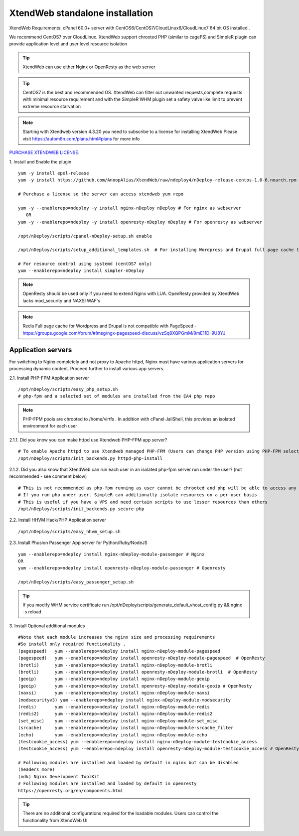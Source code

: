 XtendWeb standalone installation
===================================

XtendWeb Requirements: cPanel 60.0+ server with CentOS6/CentOS7/CloudLinux6/CloudLinux7 64 bit OS installed .

We recommend CentOS7 over CloudLinux. XtendWeb support chrooted PHP (similar to cageFS) and SimpleR plugin can provide application level and user level resource isolation


.. tip:: XtendWeb can use either Nginx or OpenResty as the web server

.. tip:: CentOS7 is the best and recommended OS. XtendWeb can filter out unwanted requests,complete requests with minimal resource requirement
         and with the SimpleR WHM plugin set a safety valve like limit to prevent extreme resource starvation

.. note:: Starting with Xtendweb version 4.3.20 you need to subscribe to a license for installing XtendWeb
          Please visit https://autom8n.com/plans.html#plans for more info


`PURCHASE XTENDWEB LICENSE <https://support.gnusys.net/order.php?step=0&productGroup=5>`_.



1. Install and Enable the plugin
::

  yum -y install epel-release
  yum -y install https://github.com/AnoopAlias/XtendWeb/raw/ndeploy4/nDeploy-release-centos-1.0-6.noarch.rpm

  # Purchase a license so the server can access xtendweb yum repo

  yum -y --enablerepo=ndeploy -y install nginx-nDeploy nDeploy # For nginx as webserver
     OR
  yum -y --enablerepo=ndeploy -y install openresty-nDeploy nDeploy # For openresty as webserver

  /opt/nDeploy/scripts/cpanel-nDeploy-setup.sh enable

  /opt/nDeploy/scripts/setup_additional_templates.sh  # For installing Wordpress and Drupal full page cache template

  # For resource control using systemd (centOS7 only)
  yum --enablerepo=ndeploy install simpler-nDeploy



.. note::  OpenResty should be used only if you need to extend Nginx with LUA. OpenResty provided by XtendWeb lacks mod_security and NAXSI WAF's

.. note:: Redis Full page cache for Wordpress and Drupal is not compatible with PageSpeed - https://groups.google.com/forum/#!msg/ngx-pagespeed-discuss/vzSq8XQPGmM/9mE11D-9U8YJ




Application servers
-----------------------

For switching to Nginx completely and not proxy to Apache httpd, Nginx must have various application servers for processing dynamic content. Proceed further to install various app servers.


2.1. Install PHP-FPM Application server
::

  /opt/nDeploy/scripts/easy_php_setup.sh
  # php-fpm and a selected set of modules are installed from the EA4 php repo


.. note:: PHP-FPM pools are chrooted to /home/virtfs . In addition with cPanel JailShell, this provides an isolated environment for each user


2.1.1. Did you know you can make httpd use Xtendweb PHP-FPM app server?
::

  # To enable Apache httpd to use Xtendweb managed PHP-FPM (Users can change PHP version using PHP-FPM selector plugin)
  /opt/nDeploy/scripts/init_backends.py httpd-php-install

2.1.2. Did you also know that XtendWeb can run each user in an isolated php-fpm server run under the user? (not recommended - see comment below)
::

  # This is not recommended as php-fpm running as user cannot be chrooted and php will be able to access any files user has access to
  # If you run php under user. SimpleR can additionally isolate resources on a per-user basis
  # This is useful if you have a VPS and need certain scripts to use lesser resources than others
  /opt/nDeploy/scripts/init_backends.py secure-php



2.2. Install HHVM Hack/PHP Application server
::

  /opt/nDeploy/scripts/easy_hhvm_setup.sh



2.3. Install Phusion Passenger App server for Python/Ruby/NodeJS
::

  yum --enablerepo=ndeploy install nginx-nDeploy-module-passenger # Nginx
  OR
  yum --enablerepo=ndeploy install openresty-nDeploy-module-passenger # Openresty

  /opt/nDeploy/scripts/easy_passenger_setup.sh



.. tip:: If you modify WHM service certificate run /opt/nDeploy/scripts/generate_default_vhost_config.py && nginx -s reload



3. Install Optional additional modules
::

  #Note that each module increases the nginx size and processing requirements
  #So install only required functionality .
  (pagespeed)   yum --enablerepo=ndeploy install nginx-nDeploy-module-pagespeed
  (pagespeed)   yum --enablerepo=ndeploy install openresty-nDeploy-module-pagespeed  # OpenResty
  (brotli)      yum --enablerepo=ndeploy install nginx-nDeploy-module-brotli
  (brotli)      yum --enablerepo=ndeploy install openresty-nDeploy-module-brotli  # OpenResty
  (geoip)       yum --enablerepo=ndeploy install nginx-nDeploy-module-geoip
  (geoip)       yum --enablerepo=ndeploy install openresty-nDeploy-module-geoip # OpenResty
  (naxsi)       yum --enablerepo=ndeploy install nginx-nDeploy-module-naxsi
  (modsecurityv3) yum --enablerepo=ndeploy install nginx-nDeploy-module-modsecurity
  (redis)       yum --enablerepo=ndeploy install nginx-nDeploy-module-redis
  (redis2)      yum --enablerepo=ndeploy install nginx-nDeploy-module-redis2
  (set_misc)    yum --enablerepo=ndeploy install nginx-nDeploy-module-set_misc
  (srcache)     yum --enablerepo=ndeploy install nginx-nDeploy-module-srcache_filter
  (echo)        yum --enablerepo=ndeploy install nginx-nDeploy-module-echo
  (testcookie_access) yum --enablerepo=ndeploy install nginx-nDeploy-module-testcookie_access
  (testcookie_access) yum --enablerepo=ndeploy install openresty-nDeploy-module-testcookie_access # OpenResty

  # Following modules are installed and loaded by default in nginx but can be disabled
  (headers_more)
  (ndk) Nginx Development ToolKit
  # Following modules are installed and loaded by default in openresty
  https://openresty.org/en/components.html

.. tip:: There are no additional configurations required for the loadable modules. Users can control the functionality from XtendWeb UI


.. disqus::
